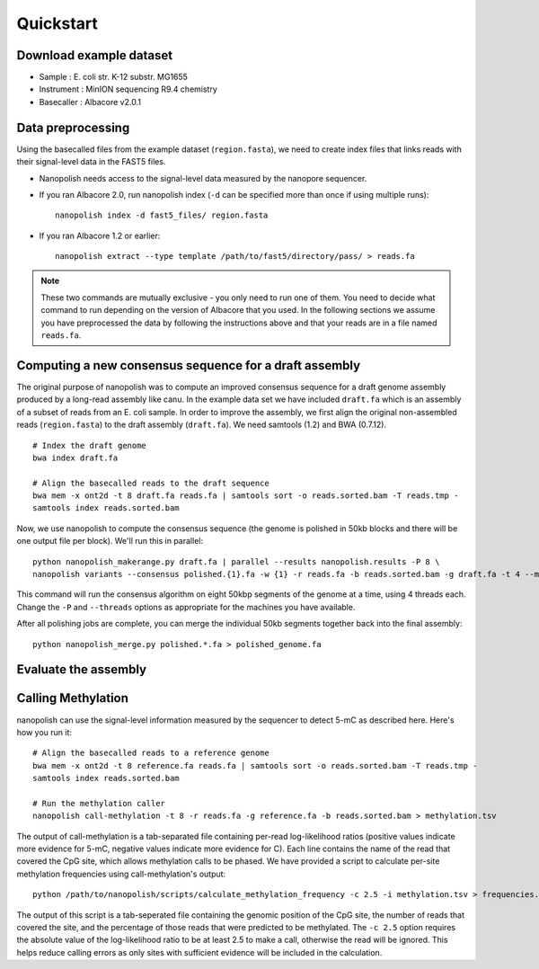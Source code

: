 .. _quickstart:

Quickstart
===================

Download example dataset
------------------------------------

* Sample :	E. coli str. K-12 substr. MG1655
* Instrument : MinION sequencing R9.4 chemistry
* Basecaller : Albacore v2.0.1

Data preprocessing
------------------------------------

Using the basecalled files from the example dataset (``region.fasta``), we need to create index files that links reads with their signal-level data in the FAST5 files.

* Nanopolish needs access to the signal-level data measured by the nanopore sequencer. 
* If you ran Albacore 2.0, run nanopolish index (``-d`` can be specified more than once if using multiple runs): ::

    nanopolish index -d fast5_files/ region.fasta

* If you ran Albacore 1.2 or earlier: ::

    nanopolish extract --type template /path/to/fast5/directory/pass/ > reads.fa

.. note:: These two commands are mutually exclusive - you only need to run one of them. You need to decide what command to run depending on the version of Albacore that you used. In the following sections we assume you have preprocessed the data by following the instructions above and that your reads are in a file named ``reads.fa``.

Computing a new consensus sequence for a draft assembly
------------------------------------------------------------------------

The original purpose of nanopolish was to compute an improved consensus sequence for a draft genome assembly produced by a long-read assembly like canu.
In the example data set we have included ``draft.fa`` which is an assembly of a subset of reads from an E. coli sample. 
In order to improve the assembly, we first align the original non-assembled reads (``region.fasta``) to the draft assembly (``draft.fa``). 
We need samtools (1.2) and BWA (0.7.12).
::
	
    # Index the draft genome
    bwa index draft.fa

    # Align the basecalled reads to the draft sequence
    bwa mem -x ont2d -t 8 draft.fa reads.fa | samtools sort -o reads.sorted.bam -T reads.tmp -
    samtools index reads.sorted.bam

Now, we use nanopolish to compute the consensus sequence (the genome is polished in 50kb blocks and there will be one output file per block). We'll run this in parallel: ::

    python nanopolish_makerange.py draft.fa | parallel --results nanopolish.results -P 8 \
    nanopolish variants --consensus polished.{1}.fa -w {1} -r reads.fa -b reads.sorted.bam -g draft.fa -t 4 --min-candidate-frequency 0.1

This command will run the consensus algorithm on eight 50kbp segments of the genome at a time, using 4 threads each. Change the ``-P`` and ``--threads`` options as appropriate for the machines you have available.

After all polishing jobs are complete, you can merge the individual 50kb segments together back into the final assembly: ::

    python nanopolish_merge.py polished.*.fa > polished_genome.fa


Evaluate the assembly
---------------------------------


Calling Methylation
------------------------

nanopolish can use the signal-level information measured by the sequencer to detect 5-mC as described here. Here's how you run it: ::

    # Align the basecalled reads to a reference genome
    bwa mem -x ont2d -t 8 reference.fa reads.fa | samtools sort -o reads.sorted.bam -T reads.tmp -
    samtools index reads.sorted.bam

    # Run the methylation caller
    nanopolish call-methylation -t 8 -r reads.fa -g reference.fa -b reads.sorted.bam > methylation.tsv

The output of call-methylation is a tab-separated file containing per-read log-likelihood ratios (positive values indicate more evidence for 5-mC, negative values indicate more evidence for C). Each line contains the name of the read that covered the CpG site, which allows methylation calls to be phased. We have provided a script to calculate per-site methylation frequencies using call-methylation's output: ::

    python /path/to/nanopolish/scripts/calculate_methylation_frequency -c 2.5 -i methylation.tsv > frequencies.tsv

The output of this script is a tab-seperated file containing the genomic position of the CpG site, the number of reads that covered the site, and the percentage of those reads that were predicted to be methylated. The ``-c 2.5`` option requires the absolute value of the log-likelihood ratio to be at least 2.5 to make a call, otherwise the read will be ignored. This helps reduce calling errors as only sites with sufficient evidence will be included in the calculation.


